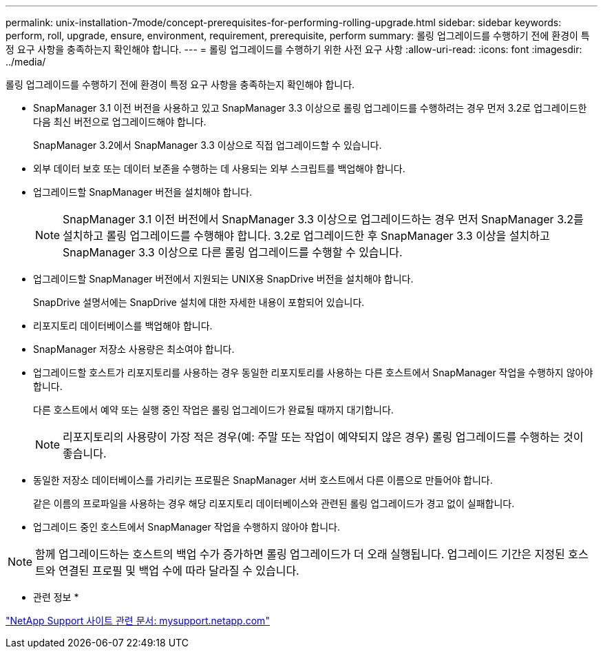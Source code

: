 ---
permalink: unix-installation-7mode/concept-prerequisites-for-performing-rolling-upgrade.html 
sidebar: sidebar 
keywords: perform, roll, upgrade, ensure, environment, requirement, prerequisite, perform 
summary: 롤링 업그레이드를 수행하기 전에 환경이 특정 요구 사항을 충족하는지 확인해야 합니다. 
---
= 롤링 업그레이드를 수행하기 위한 사전 요구 사항
:allow-uri-read: 
:icons: font
:imagesdir: ../media/


[role="lead"]
롤링 업그레이드를 수행하기 전에 환경이 특정 요구 사항을 충족하는지 확인해야 합니다.

* SnapManager 3.1 이전 버전을 사용하고 있고 SnapManager 3.3 이상으로 롤링 업그레이드를 수행하려는 경우 먼저 3.2로 업그레이드한 다음 최신 버전으로 업그레이드해야 합니다.
+
SnapManager 3.2에서 SnapManager 3.3 이상으로 직접 업그레이드할 수 있습니다.

* 외부 데이터 보호 또는 데이터 보존을 수행하는 데 사용되는 외부 스크립트를 백업해야 합니다.
* 업그레이드할 SnapManager 버전을 설치해야 합니다.
+

NOTE: SnapManager 3.1 이전 버전에서 SnapManager 3.3 이상으로 업그레이드하는 경우 먼저 SnapManager 3.2를 설치하고 롤링 업그레이드를 수행해야 합니다. 3.2로 업그레이드한 후 SnapManager 3.3 이상을 설치하고 SnapManager 3.3 이상으로 다른 롤링 업그레이드를 수행할 수 있습니다.

* 업그레이드할 SnapManager 버전에서 지원되는 UNIX용 SnapDrive 버전을 설치해야 합니다.
+
SnapDrive 설명서에는 SnapDrive 설치에 대한 자세한 내용이 포함되어 있습니다.

* 리포지토리 데이터베이스를 백업해야 합니다.
* SnapManager 저장소 사용량은 최소여야 합니다.
* 업그레이드할 호스트가 리포지토리를 사용하는 경우 동일한 리포지토리를 사용하는 다른 호스트에서 SnapManager 작업을 수행하지 않아야 합니다.
+
다른 호스트에서 예약 또는 실행 중인 작업은 롤링 업그레이드가 완료될 때까지 대기합니다.

+

NOTE: 리포지토리의 사용량이 가장 적은 경우(예: 주말 또는 작업이 예약되지 않은 경우) 롤링 업그레이드를 수행하는 것이 좋습니다.

* 동일한 저장소 데이터베이스를 가리키는 프로필은 SnapManager 서버 호스트에서 다른 이름으로 만들어야 합니다.
+
같은 이름의 프로파일을 사용하는 경우 해당 리포지토리 데이터베이스와 관련된 롤링 업그레이드가 경고 없이 실패합니다.

* 업그레이드 중인 호스트에서 SnapManager 작업을 수행하지 않아야 합니다.



NOTE: 함께 업그레이드하는 호스트의 백업 수가 증가하면 롤링 업그레이드가 더 오래 실행됩니다. 업그레이드 기간은 지정된 호스트와 연결된 프로필 및 백업 수에 따라 달라질 수 있습니다.

* 관련 정보 *

http://mysupport.netapp.com/["NetApp Support 사이트 관련 문서: mysupport.netapp.com"^]

